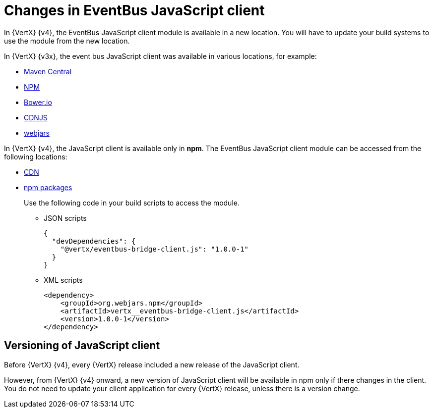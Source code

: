 [id="changes-in-eventbus-javascript-client_{context}"]
= Changes in EventBus JavaScript client

In {VertX} {v4}, the EventBus JavaScript client module is available in a new location. You will have to update your build systems to use the module from the new location.

In {VertX} {v3x}, the event bus JavaScript client was available in various locations, for example:

* link:https://repo1.maven.org/maven2/io/vertx/vertx-web/3.9.4/vertx-web-3.9.4-client.js[Maven Central]
* link:https://www.npmjs.com/package/vertx3-eventbus-client[NPM]
* link:https://bower.io/search/?q=vertx3-eventbus-client[Bower.io]
* link:https://cdnjs.com/libraries/vertx[CDNJS]
* link:https://www.webjars.org[webjars]

In {VertX} {v4}, the JavaScript client is available only in **npm**. The EventBus JavaScript client module can be accessed from the following locations:

* link:https://unpkg.io/@vertx/eventbus-bridge-client.js@1.0.0/vertx-eventbus.js[CDN]

* https://www.npmjs.com/package/@vertx/eventbus-bridge-client.js[npm packages]
+
Use the following code in your build scripts to access the module.
+
** JSON scripts
+
[source,json]
----
{
  "devDependencies": {
    "@vertx/eventbus-bridge-client.js": "1.0.0-1"
  }
}
----

** XML scripts
+
[source,xml]
----
<dependency>
    <groupId>org.webjars.npm</groupId>
    <artifactId>vertx__eventbus-bridge-client.js</artifactId>
    <version>1.0.0-1</version>
</dependency>
----

== Versioning of JavaScript client

Before {VertX} {v4}, every {VertX} release included a new release of the JavaScript client.

However, from {VertX} {v4} onward, a new version of JavaScript client will be available in npm only if there changes in the client. You do not need to update your client application for every {VertX} release, unless there is a version change.
